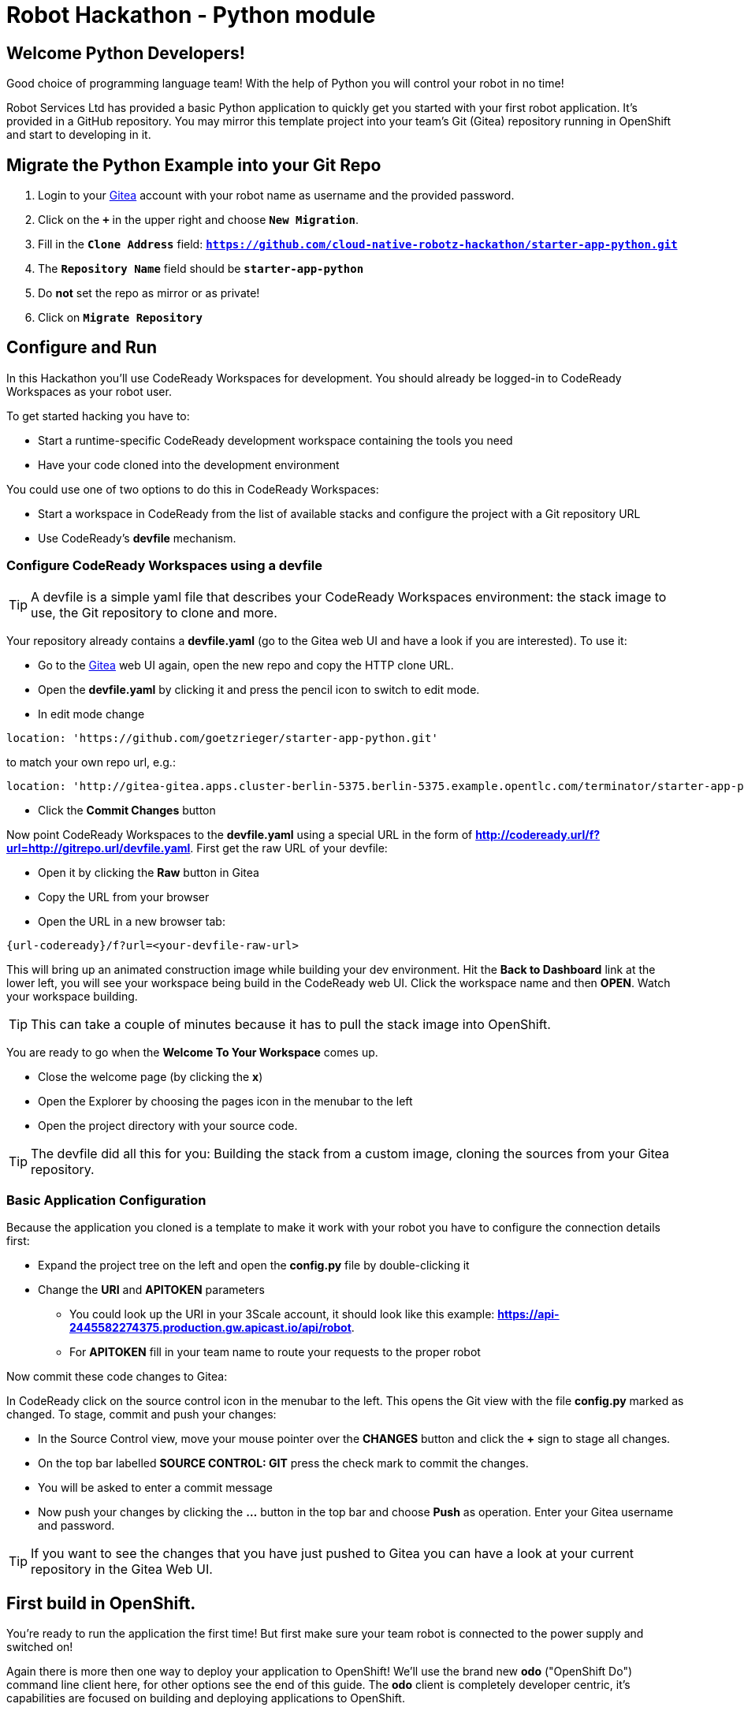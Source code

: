 = Robot Hackathon - Python module
// Refs:
:url-ocp-basepath: {{OCP-BASEPATH}}
:url-ocpconsole: https://console-openshift-console.apps.{url-ocp-basepath}
:url-codeready: http://codeready-codeready.apps.{url-ocp-basepath}
:url-3scale: {{URL-3SCALE}}
:url-gogs: https://gitea-gitea.apps.{url-ocp-basepath}

== Welcome Python Developers!

Good choice of programming language team! With the help of Python you will control your robot in no time!

Robot Services Ltd has provided a basic Python application to 
quickly get you started with your first robot application. It’s provided in a GitHub repository. You may mirror this template project into your team’s Git (Gitea) repository running in OpenShift and start to developing in it.

== Migrate the Python Example into your Git Repo

. Login to your {url-gogs}[Gitea^] account with your robot name as username  and the provided password.
. Click on the `*+*` in the upper right and choose `*New Migration*`.
. Fill in the `*Clone Address*` field: `*https://github.com/cloud-native-robotz-hackathon/starter-app-python.git*`
. The `*Repository Name*` field should be `*starter-app-python*`
. Do *not* set the repo as mirror or as private!
. Click on `*Migrate Repository*`

== Configure and Run

In this Hackathon you'll use CodeReady Workspaces for development. You should already be logged-in to CodeReady Workspaces as your robot user.

To get started hacking you have to:

* Start a runtime-specific CodeReady development workspace containing the tools you need
* Have your code cloned into the development environment

You could use one of two options to do this in CodeReady Workspaces:

* Start a workspace in CodeReady from the list of available stacks and configure the project with a Git repository URL  
* Use CodeReady's *devfile* mechanism.

=== Configure CodeReady Workspaces using a devfile

TIP: A devfile is a simple yaml file that describes your CodeReady Workspaces environment: the stack image to use, the Git repository to clone and more.

Your repository already contains a *devfile.yaml* (go to the Gitea web UI and have a look if you are interested). To use it:

* Go to the {url-gogs}[Gitea^] web UI again, open the new repo and copy the HTTP clone URL. 
* Open the *devfile.yaml* by clicking it and press the pencil icon to switch to edit mode. 
* In edit mode change 
----
location: 'https://github.com/goetzrieger/starter-app-python.git' 
----

to match your own repo url, e.g.:
----
location: 'http://gitea-gitea.apps.cluster-berlin-5375.berlin-5375.example.opentlc.com/terminator/starter-app-python.git' 
----

* Click the *Commit Changes* button


Now point CodeReady Workspaces to the *devfile.yaml* using a special URL in the form of *http://codeready.url/f?url=http://gitrepo.url/devfile.yaml*. First get the raw URL of your devfile:

* Open it by clicking the *Raw* button in Gitea
* Copy the URL from your browser
* Open the URL in a new browser tab: 

----
{url-codeready}/f?url=<your-devfile-raw-url>
----

This will bring up an animated construction image while building your dev environment. Hit the *Back to Dashboard* link at the lower left, you will see your workspace being build in the CodeReady web UI. Click the workspace name and then *OPEN*. Watch your workspace building.

TIP: This can take a couple of minutes because it has to pull the stack image into OpenShift.

You are ready to go when the *Welcome To Your Workspace* comes up. 

* Close the welcome page (by clicking the *x*)
* Open the Explorer by choosing the pages icon in the menubar to the left
* Open the project directory with your source code.

TIP: The devfile did all this for you: Building the stack from a custom image, cloning the sources from your Gitea repository.

=== Basic Application Configuration

Because the application you cloned is a template to make it work with your robot you have to configure the connection details first:

* Expand the project tree on the left and open the *config.py* file by double-clicking it
* Change the *URI* and *APITOKEN* parameters
** You could look up the URI in your 3Scale account, it should look like this example: *https://api-2445582274375.production.gw.apicast.io/api/robot*.
** For *APITOKEN* fill in your team name to route your requests to the proper robot

Now commit these code changes to Gitea:

In CodeReady click on the source control icon in the menubar to the left. This opens the Git view with the file *config.py* marked as changed. To stage, commit and push your changes:

* In the Source Control view, move your mouse pointer over the *CHANGES* button and click the *+* sign to stage all changes.
* On the top bar labelled *SOURCE CONTROL: GIT* press the check mark to commit the changes.
* You will be asked to enter a commit message
* Now push your changes by clicking the *...* button in the top bar and choose *Push* as operation. Enter your Gitea username and password.

TIP: If you want to see the changes that you have just pushed to Gitea you can have a look at your current repository in the Gitea Web UI.

== First build in OpenShift.

You're ready to run the application the first time! But first make sure your team robot is connected to the power supply and switched on!

Again there is more then one way to deploy your application to OpenShift! We'll use the brand new *odo* ("OpenShift Do") command line client here, for other options see the end of this guide. The *odo* client is completely developer centric, it's capabilities are focused on building and deploying applications to OpenShift.

=== Configure *odo*

Bring up your dev environment in CodeReady Workspaces. If you closed it, open CodeReady, click the workspace and hit *OPEN*. Then in CodeReady Workspaces:

* Choose *Terminal* -> *Open Terminal in specific container*
* Choose the *Python* terminal

Now *in the terminal window* configure *odo* by running:

* `odo login https://api.{url-ocp-basepath}:6443`
** Use your credentials (robot name and password) to login to OpenShift
* `odo project create <robot name>-python` to create a new OpenShift project
* Change into your project/source directory: `cd /projects/starter-app-python/`
* Tell *odo* you are building a Python app: `odo create python`
* The app should be exposed: `odo url create --port 8080`
* And finally build the first version: `odo push`

Watch *odo* do all the work for you (basically doing a source-to-image build) in CodeReady, or go to the OpenShift web console as your robot user and have a look what's happening in your project.

After *odo* returns or the "app donut" in the web console (*Project* -> *Workloads* -> *Overview*) indicates one running Pod, you are ready to access your application. Get the app route either by running *odo describe* or by accessing the *Resources* tab of your projects *Workloads* page in the web console.

=== Check Robot

Open the route to your newly created application. It'll take you to the Python Robot Control Landing Page. From here you can execute a simple connectivity test of your robot by clicking *Status*. If this returns *OK*, your app can talk to your robot!

=== Run Robot!

To execute the *run* method click the `*Run*` button. Execution will take some seconds but then the robot should move some centimeters forward.

If the robot moved, your setup is good and ready to go for the Hackathon!

== Start Hacking

To get started with programming open the file *wsgi.py* and then edit the *run* method.

Currently our robot is driving 5 cm forward. We want to let is drive 10 cm, so go ahead and find the parameter where the distance is set and change it accordingly. Re-build the app with the new code using *odo* by running `odo push` again.  

After *odo* has finished reload your control application, hit the *Run* button and see if your code changes are in effect.

WARNING: You might have noticed so far we didn't push our code changes to the Gitea repository. This works fine as long as you use *odo* to push changes directly to OpenShift, but if your CodeReady workspace gets into trouble you might loose your changes. So better push to Gitea every now and then the same way you did already.

== Training Missions

Here are some training missions to get you started.

*Hints:*

* Plan what your robot should do, check the space for the square
* Look up the robot API calls you might need in 3Scale
* Add code in the *run* method and use *odo* to re-build the app
* Test your code by running it from the robot control page
* Push to Gitea regularly

As everything happens in HTTP requests, if you manage to get your program into an endless loop or so, the easiest way to terminate your application might be to scale the Pod down in the OpenShift console. An even better idea is to limit loop runs.

If you want to see e.g. debug messages you put into your code, open the Logs window of your Pod in Openshift.

=== Task: Make your robot drive in a square

Get your robot to drive in a square with approx 10 cm edge length.

WARNING: Solution Below!

+++ <details><summary> +++
*>> _Click here for the solution_ <<*
+++ </summary><div> +++

This is the most simple way your *run* method could look like. It's obviously not programmed in a smart way, that's what you are here for!

----
def run():
    data = {'user_key': application.config['APITOKEN']} 
    response = requests.post(application.config['URI'] + '/forward/10', data=data, verify=False)
    response = requests.post(application.config['URI'] + '/right/90', data=data, verify=False)
    response = requests.post(application.config['URI'] + '/forward/10', data=data, verify=False)
    response = requests.post(application.config['URI'] + '/right/90', data=data, verify=False)
    response = requests.post(application.config['URI'] + '/forward/10', data=data, verify=False)
    response = requests.post(application.config['URI'] + '/right/90', data=data, verify=False)
    response = requests.post(application.config['URI'] + '/forward/10', data=data, verify=False)
    return response.text
----

+++ </div></details> +++

=== Task: Make your robot stop before hitting the wall

Setup a barrrier/wall and program your robot so it moves to the wall but stops in time before hitting it. You'll need the forward() and distance() functions.

WARNING: Solution Below!

+++ <details><summary> +++
*>> _Click here for the solution_ <<*
+++ </summary><div> +++

This is again not programmed in a particularly smart way, it's just an intro. You can do better!

----
def run():
    data = {'user_key': application.config['APITOKEN']} 
    response = requests.get(application.config['URI'] + '/distance' + '?user_key=' + application.config['APITOKEN'], verify=False)
    while float(response.text) > 100:
        print (str(response.text))
        requests.post(application.config['URI'] + '/forward/5', data=data, verify=False)
        response = requests.get(application.config['URI'] + '/distance' + '?user_key=' + application.config['APITOKEN'], verify=False)
    return 'Wall coming up!'
----

+++ </div></details> +++

=== Optional: Clone Gogs Repo into CodeReady Workspace

If you don't have {url-codeready}[CodeReady^] open in your browser, login as your team. Then open the `Workspace` you already created: choose it in the *Dashboard* or *Workspaces* view and click the *OPEN* button in the upper right corner. 

To start a new project with your sources from Gogs:

* Click `*Import Project*`, choose `GIT` as Version Control System.
* Paste your GIT Project URL from Gogs. Get it by copying the HTTP URL from your Gogs account, it should look like `*{url-gogs}/<GUID>/<GUID>-python.git*`
* Edit the link and add your username and passwort to it for push authentication. It should now look like this: `*http://<GUID>:<PASSWORD>@{url-gogs}/<GUID>/<GUID>-python*`
* Click on `*Import*`
* In the project configuration window that comes up next leave or set to `*Blank*`
* Click `*Save*`.

In addition you have to edit the GIT user profile in Che: 

* In the menu choose `*Profile->Prereferences*`
* Select `*GIT Committer*`
* Enter `*<GUID>*` in the name field and `*<GUID>@example.com*` in the E-Mail field. 
* Click on `*Save*` and close the Window.

Now is a good time to have a first look at the Python template application. It's deliberately simple as it's just meant to be a starting point. It's based on the Flask framework, it creates a simple webpage with a button to allow you to execute a method *run*. 

=== Optional: Build app from source without *odo*

Open the {url-ocpconsole}[OpenShift Web UI^]. If not already logged in, log in with `*<robot name>*` and the provided password.

. Click on the `*<GUID>-project*`
. Click on *Browse Catalog* -> *Languages* -> *Python* and choose `*Phython*`.
. Click on `*Next*`
. As Python version keep 3.6
. As `Application Name` use `*<GUID>-phython*` and as `GIT Repository` use `*{url-gogs}/<GUID>/<GUID>-python*`
. Click on `*Create*` and `*Close*`
. Click on `*Overview*` and then on the little `*>*` beside the `Deployment Config`.
. You can watch the build steps in the lower right console
. The application is deployed an ready when you see a blue circle indicating the number of healthy pods with you app



